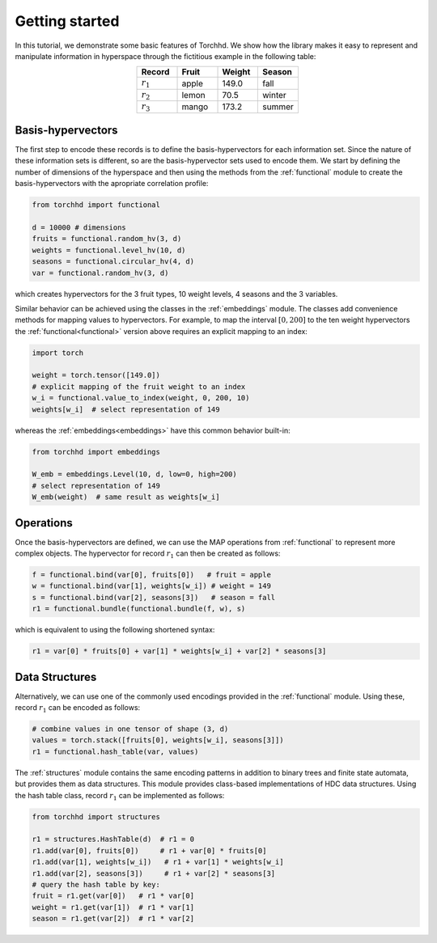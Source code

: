 Getting started
===============

In this tutorial, we demonstrate some basic features of Torchhd. We show how the library makes it easy to represent and manipulate information in hyperspace through the fictitious example in the following table:

.. list-table::
   :widths: 10 10 10 10
   :align: center
   :header-rows: 1

   * - Record
     - Fruit
     - Weight
     - Season
   * - :math:`r_1`
     - apple
     - 149.0
     - fall
   * - :math:`r_2`
     - lemon
     - 70.5
     - winter
   * - :math:`r_3`
     - mango
     - 173.2
     - summer


Basis-hypervectors
------------------

The first step to encode these records is to define the basis-hypervectors for each information set. Since the nature of these information sets is different, so are the basis-hypervector sets used to encode them. We start by defining the number of dimensions of the hyperspace and then using the methods from the :ref:`functional` module to create the basis-hypervectors with the apropriate correlation profile:

.. code-block:: python

	from torchhd import functional

	d = 10000 # dimensions
	fruits = functional.random_hv(3, d)
	weights = functional.level_hv(10, d)
	seasons = functional.circular_hv(4, d)
	var = functional.random_hv(3, d)

which creates hypervectors for the 3 fruit types, 10 weight levels, 4 seasons and the 3 variables.

Similar behavior can be achieved using the classes in the :ref:`embeddings` module. The classes add convenience methods for mapping values to hypervectors. For example, to map the interval :math:`[0, 200]` to the ten weight hypervectors the :ref:`functional<functional>` version above requires an explicit mapping to an index:

.. code-block:: python

	import torch

	weight = torch.tensor([149.0])
	# explicit mapping of the fruit weight to an index
	w_i = functional.value_to_index(weight, 0, 200, 10)
	weights[w_i]  # select representation of 149

whereas the :ref:`embeddings<embeddings>` have this common behavior built-in:

.. code-block:: python

	from torchhd import embeddings

	W_emb = embeddings.Level(10, d, low=0, high=200)
	# select representation of 149
	W_emb(weight)  # same result as weights[w_i]

Operations
----------

Once the basis-hypervectors are defined, we can use the MAP operations from :ref:`functional` to represent more complex objects. The hypervector for record :math:`r_1` can then be created as follows:

.. code-block:: python

	f = functional.bind(var[0], fruits[0])   # fruit = apple
	w = functional.bind(var[1], weights[w_i]) # weight = 149
	s = functional.bind(var[2], seasons[3])   # season = fall
	r1 = functional.bundle(functional.bundle(f, w), s)

which is equivalent to using the following shortened syntax:

.. code-block:: python
	
	r1 = var[0] * fruits[0] + var[1] * weights[w_i] + var[2] * seasons[3]

Data Structures
---------------

Alternatively, we can use one of the commonly used encodings provided in the :ref:`functional` module. Using these, record :math:`r_1` can be encoded as follows:

.. code-block:: python

	# combine values in one tensor of shape (3, d)
	values = torch.stack([fruits[0], weights[w_i], seasons[3]])
	r1 = functional.hash_table(var, values)

The :ref:`structures` module contains the same encoding patterns in addition to binary trees and finite state automata, but provides them as data structures. This module provides class-based implementations of HDC data structures. Using the hash table class, record :math:`r_1` can be implemented as follows:

.. code-block:: python 

	from torchhd import structures

	r1 = structures.HashTable(d)  # r1 = 0
	r1.add(var[0], fruits[0])     # r1 + var[0] * fruits[0]
	r1.add(var[1], weights[w_i])   # r1 + var[1] * weights[w_i]
	r1.add(var[2], seasons[3])     # r1 + var[2] * seasons[3]
	# query the hash table by key:
	fruit = r1.get(var[0])   # r1 * var[0]
	weight = r1.get(var[1])  # r1 * var[1]
	season = r1.get(var[2])  # r1 * var[2]